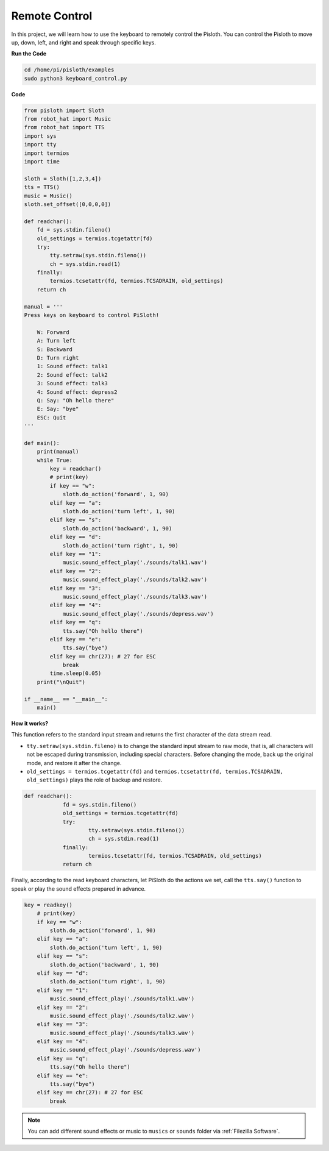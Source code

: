 Remote Control
==================

In this project, we will learn how to use the keyboard to remotely control the Pisloth. You can control the Pisloth to move up, down, left, and right and speak through specific keys.

**Run the Code**

.. code-block::

    cd /home/pi/pisloth/examples
    sudo python3 keyboard_control.py



**Code**


.. code-block:: python

    from pisloth import Sloth
    from robot_hat import Music
    from robot_hat import TTS
    import sys
    import tty
    import termios
    import time

    sloth = Sloth([1,2,3,4])
    tts = TTS()
    music = Music()
    sloth.set_offset([0,0,0,0])

    def readchar():
        fd = sys.stdin.fileno()
        old_settings = termios.tcgetattr(fd)
        try:
            tty.setraw(sys.stdin.fileno())
            ch = sys.stdin.read(1)
        finally:
            termios.tcsetattr(fd, termios.TCSADRAIN, old_settings)
        return ch

    manual = '''
    Press keys on keyboard to control PiSloth!

        W: Forward
        A: Turn left
        S: Backward
        D: Turn right
        1: Sound effect: talk1
        2: Sound effect: talk2
        3: Sound effect: talk3
        4: Sound effect: depress2
        Q: Say: "Oh hello there"
        E: Say: "bye"
        ESC: Quit
    '''

    def main():
        print(manual)
        while True:
            key = readchar()
            # print(key)
            if key == "w":
                sloth.do_action('forward', 1, 90)
            elif key == "a":
                sloth.do_action('turn left', 1, 90)
            elif key == "s":
                sloth.do_action('backward', 1, 90)
            elif key == "d":
                sloth.do_action('turn right', 1, 90)
            elif key == "1":
                music.sound_effect_play('./sounds/talk1.wav')
            elif key == "2":
                music.sound_effect_play('./sounds/talk2.wav')
            elif key == "3":
                music.sound_effect_play('./sounds/talk3.wav')
            elif key == "4":
                music.sound_effect_play('./sounds/depress.wav')
            elif key == "q":
                tts.say("Oh hello there")
            elif key == "e":
                tts.say("bye")
            elif key == chr(27): # 27 for ESC
                break
            time.sleep(0.05)
        print("\nQuit")

    if __name__ == "__main__":
        main()  

**How it works?**

This function refers to the standard input stream and returns the first character of the data stream read. 

* ``tty.setraw(sys.stdin.fileno)`` is to change the standard input stream to raw mode, that is, all characters will not be escaped during transmission, including special characters. Before changing the mode, back up the original mode, and restore it after the change. 
* ``old_settings = termios.tcgetattr(fd)`` and ``termios.tcsetattr(fd, termios.TCSADRAIN, old_settings)`` plays the role of backup and restore.


.. code-block:: python

    def readchar():
		fd = sys.stdin.fileno() 
		old_settings = termios.tcgetattr(fd) 
		try:
			tty.setraw(sys.stdin.fileno())  
			ch = sys.stdin.read(1)
		finally:
			termios.tcsetattr(fd, termios.TCSADRAIN, old_settings)  
		return ch



Finally, according to the read keyboard characters, let PiSloth do the actions we set, call the ``tts.say()`` function to speak or play the sound effects prepared in advance.

.. code-block:: python

    key = readkey()
        # print(key)
        if key == "w":
            sloth.do_action('forward', 1, 90)
        elif key == "a":
            sloth.do_action('turn left', 1, 90)
        elif key == "s":
            sloth.do_action('backward', 1, 90)
        elif key == "d":
            sloth.do_action('turn right', 1, 90)
        elif key == "1":
            music.sound_effect_play('./sounds/talk1.wav')
        elif key == "2":
            music.sound_effect_play('./sounds/talk2.wav')
        elif key == "3":
            music.sound_effect_play('./sounds/talk3.wav')
        elif key == "4":
            music.sound_effect_play('./sounds/depress.wav')
        elif key == "q":
            tts.say("Oh hello there")
        elif key == "e":
            tts.say("bye")
        elif key == chr(27): # 27 for ESC
            break



.. note::
    
    You can add different sound effects or music to ``musics`` or ``sounds`` folder via :ref:`Filezilla Software`.